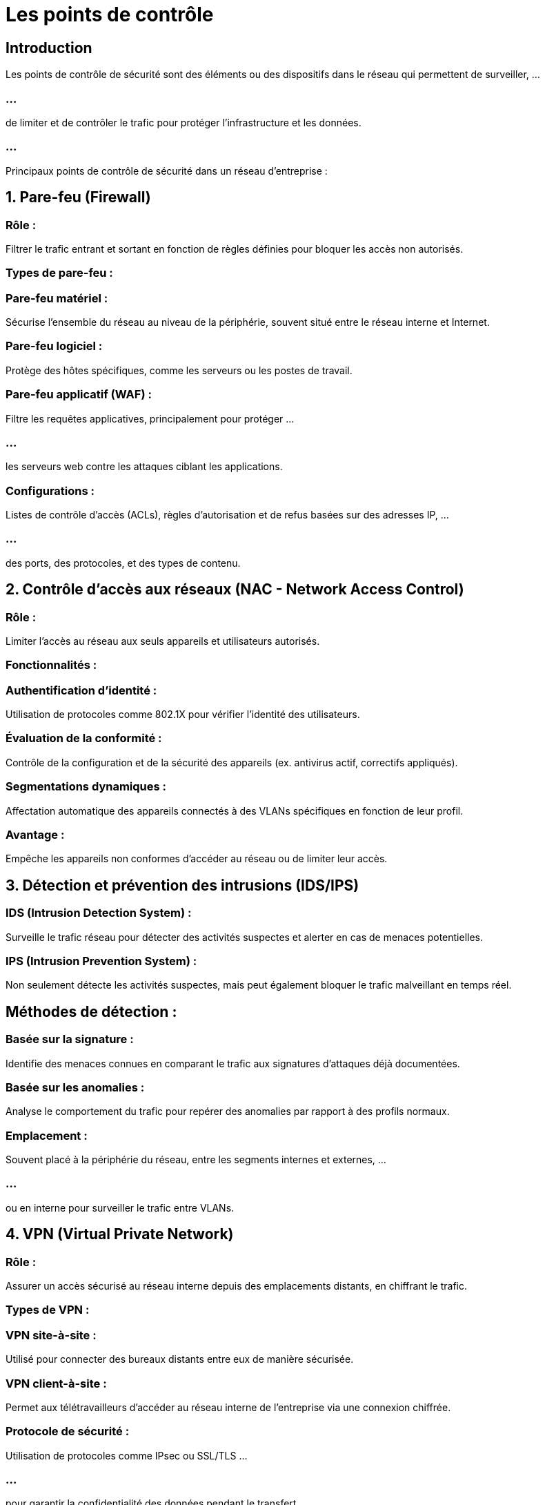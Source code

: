 = Les points de contrôle

== Introduction

Les points de contrôle de sécurité sont des éléments ou des dispositifs dans le réseau qui permettent de surveiller, ...

=== ...

de limiter et de contrôler le trafic pour protéger l'infrastructure et les données.

=== ...

Principaux points de contrôle de sécurité dans un réseau d'entreprise :


== 1. Pare-feu (Firewall)

=== Rôle : 

Filtrer le trafic entrant et sortant en fonction de règles définies pour bloquer les accès non autorisés.

=== Types de pare-feu :

=== Pare-feu matériel : 

Sécurise l’ensemble du réseau au niveau de la périphérie, souvent situé entre le réseau interne et Internet.

=== Pare-feu logiciel : 

Protège des hôtes spécifiques, comme les serveurs ou les postes de travail.

=== Pare-feu applicatif (WAF) : 

Filtre les requêtes applicatives, principalement pour protéger ...

=== ...

les serveurs web contre les attaques ciblant les applications.

=== Configurations : 

Listes de contrôle d’accès (ACLs), règles d'autorisation et de refus basées sur des adresses IP, ...

=== ...

des ports, des protocoles, et des types de contenu.

== 2. Contrôle d'accès aux réseaux (NAC - Network Access Control)

=== Rôle : 

Limiter l’accès au réseau aux seuls appareils et utilisateurs autorisés.

=== Fonctionnalités :

=== Authentification d’identité : 

Utilisation de protocoles comme 802.1X pour vérifier l’identité des utilisateurs.

=== Évaluation de la conformité : 

Contrôle de la configuration et de la sécurité des appareils (ex. antivirus actif, correctifs appliqués).

=== Segmentations dynamiques : 

Affectation automatique des appareils connectés à des VLANs spécifiques en fonction de leur profil.

=== Avantage : 

Empêche les appareils non conformes d’accéder au réseau ou de limiter leur accès.

== 3. Détection et prévention des intrusions (IDS/IPS)

=== IDS (Intrusion Detection System) : 

Surveille le trafic réseau pour détecter des activités suspectes et alerter en cas de menaces potentielles.

=== IPS (Intrusion Prevention System) : 

Non seulement détecte les activités suspectes, mais peut également bloquer le trafic malveillant en temps réel.

== Méthodes de détection :

=== Basée sur la signature :

Identifie des menaces connues en comparant le trafic aux signatures d’attaques déjà documentées.

=== Basée sur les anomalies : 

Analyse le comportement du trafic pour repérer des anomalies par rapport à des profils normaux.

=== Emplacement : 

Souvent placé à la périphérie du réseau, entre les segments internes et externes, ...

=== ...

ou en interne pour surveiller le trafic entre VLANs.

== 4. VPN (Virtual Private Network)

=== Rôle : 

Assurer un accès sécurisé au réseau interne depuis des emplacements distants, en chiffrant le trafic.

=== Types de VPN :

=== VPN site-à-site : 

Utilisé pour connecter des bureaux distants entre eux de manière sécurisée.

=== VPN client-à-site : 

Permet aux télétravailleurs d'accéder au réseau interne de l’entreprise via une connexion chiffrée.

=== Protocole de sécurité : 

Utilisation de protocoles comme IPsec ou SSL/TLS ...

=== ...

pour garantir la confidentialité des données pendant le transfert.

== 5. Segmentation du réseau et VLANs

=== Rôle : 

Limiter les mouvements latéraux en séparant les différents services et départements en VLANs. Chaque VLAN est un segment réseau isolé.

=== Avantage : 

En cas de compromission d’un segment, les autres segments restent protégés.

=== Routage inter-VLAN : 

Contrôler et restreindre la communication entre VLANs en utilisant des règles de pare-feu ou des ACLs sur les switches de niveau 3.

== 6. Listes de contrôle d’accès (ACLs)

=== Rôle : 

Définir des règles qui contrôlent les accès au sein du réseau, souvent appliquées sur les routeurs et switches.

=== Configuration : 

Les ACLs peuvent filtrer le trafic en fonction de critères comme l'adresse IP, le port, et le protocole.

=== Exemple : 

Autoriser uniquement certaines adresses IP à accéder à un serveur, ou bloquer un type de trafic particulier pour un VLAN donné.

== 7. Serveurs de journalisation et de surveillance (SIEM)

=== Rôle : 

Centraliser les logs de sécurité et surveiller les événements pour détecter les comportements suspects ou anormaux.

=== Fonctionnalités :

=== Journalisation des événements : 

Récupère les logs des équipements réseau, des serveurs, et des systèmes de sécurité.

=== Corrélation et analyse : 

Identifie des tendances, des anomalies et des menaces potentielles.

=== Alertes et notifications : 

Envoie des alertes en temps réel pour des événements critiques.

=== Avantage : 

Permet une visibilité en temps réel et historique des activités réseau et facilite les audits de sécurité.

== 8. Authentification multi-facteurs (MFA)

=== Rôle : 

Renforcer la sécurité d’accès aux ressources réseau en demandant une authentification supplémentaire.

=== Fonctionnement : 

Les utilisateurs doivent fournir au moins deux éléments pour se connecter (ex. mot de passe + code reçu par SMS).

=== Avantage : 

Réduit le risque d'accès non autorisé, même en cas de compromission d'un mot de passe.

== 9. Cryptage du trafic réseau

=== Rôle : 

Protéger la confidentialité et l'intégrité des données en transit sur le réseau.

=== Mise en œuvre :

=== HTTPS : 

Pour le trafic web interne, protéger les communications sensibles.

=== IPsec : 

Pour chiffrer le trafic au niveau des couches réseau et transport, notamment entre les sites distants.

=== TLS/SSL : 

Pour les connexions serveur-serveur et application-application.

=== Avantage : 

Empêche l’interception et la manipulation des données pendant leur transit.

== 10. Contrôles de sécurité pour les points d'accès sans fil (Wi-Fi)

=== Rôle : 

Protéger le réseau sans fil contre les accès non autorisés.

=== Mesures de sécurité :

=== Chiffrement WPA3 : 

Utiliser un chiffrement moderne et sécurisé pour les 
connexions Wi-Fi.

=== Filtrage des adresses MAC : 

Restreindre l'accès aux appareils autorisés uniquement.

=== SSID caché : 

Ne pas diffuser le nom du réseau pour limiter la visibilité.

=== Segmenter le Wi-Fi : 

Créer un VLAN dédié pour les accès Wi-Fi afin de séparer le réseau sans fil du réseau principal.

=== ...

Exemple de configuration des points de contrôle de sécurité dans un réseau

=== ...

Dans un réseau d’entreprise, les points de contrôle de sécurité pourraient être configurés comme suit :

=== ...

Un pare-feu matériel à la périphérie du réseau avec des règles d’accès strictes pour le trafic Internet.

=== ...

Un IDS/IPS pour surveiller le trafic réseau et détecter les menaces en temps réel.

=== ...

Des VLANs pour chaque département, avec un contrôle d’accès inter-VLAN pour limiter les communications.

=== ...

Un VPN sécurisé pour les employés en télétravail.

=== ...

Un serveur SIEM pour centraliser les journaux et envoyer des alertes en cas de comportements suspects.

=== ...

Ces points de contrôle de sécurité forment une défense en profondeur pour protéger les actifs de l’entreprise, ...

=== ...

en minimisant les risques de compromission et en facilitant la gestion des incidents.







